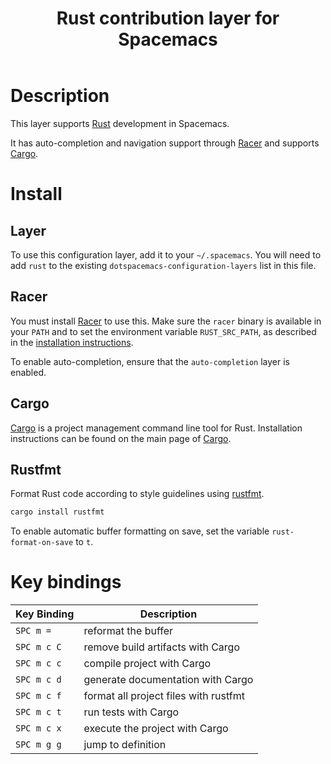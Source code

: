 #+TITLE: Rust contribution layer for Spacemacs

[[file:img/rust.png]]

* Table of Contents                                         :TOC_4_gh:noexport:
 - [[#description][Description]]
 - [[#install][Install]]
   - [[#layer][Layer]]
   - [[#racer][Racer]]
   - [[#cargo][Cargo]]
   - [[#rustfmt][Rustfmt]]
 - [[#key-bindings][Key bindings]]

* Description
This layer supports [[http://www.rust-lang.org/][Rust]] development in Spacemacs.

It has auto-completion and navigation support through [[https://github.com/phildawes/racer][Racer]] and supports [[http://doc.crates.io/index.html][Cargo]].

* Install
** Layer
To use this configuration layer, add it to your =~/.spacemacs=. You will need to
add =rust= to the existing =dotspacemacs-configuration-layers= list in this
file.

** Racer
You must install [[https://github.com/phildawes/racer][Racer]] to use this. Make sure the =racer= binary is available in
your =PATH= and to set the environment variable =RUST_SRC_PATH=, as described in
the [[https://github.com/phildawes/racer#installation][installation instructions]].

To enable auto-completion, ensure that the =auto-completion= layer is enabled.

** Cargo
[[http://doc.crates.io/index.html][Cargo]] is a project management command line tool for Rust. Installation
instructions can be found on the main page of [[http://doc.crates.io/index.html][Cargo]].

** Rustfmt
Format Rust code according to style guidelines using [[https://github.com/rust-lang-nursery/rustfmt][rustfmt]].

#+BEGIN_SRC sh
cargo install rustfmt
#+END_SRC

To enable automatic buffer formatting on save, set the variable =rust-format-on-save= to =t=.

* Key bindings

| Key Binding | Description                           |
|-------------+---------------------------------------|
| ~SPC m =~   | reformat the buffer                   |
| ~SPC m c C~ | remove build artifacts with Cargo     |
| ~SPC m c c~ | compile project with Cargo            |
| ~SPC m c d~ | generate documentation with Cargo     |
| ~SPC m c f~ | format all project files with rustfmt |
| ~SPC m c t~ | run tests with Cargo                  |
| ~SPC m c x~ | execute the project with Cargo        |
| ~SPC m g g~ | jump to definition                    |
